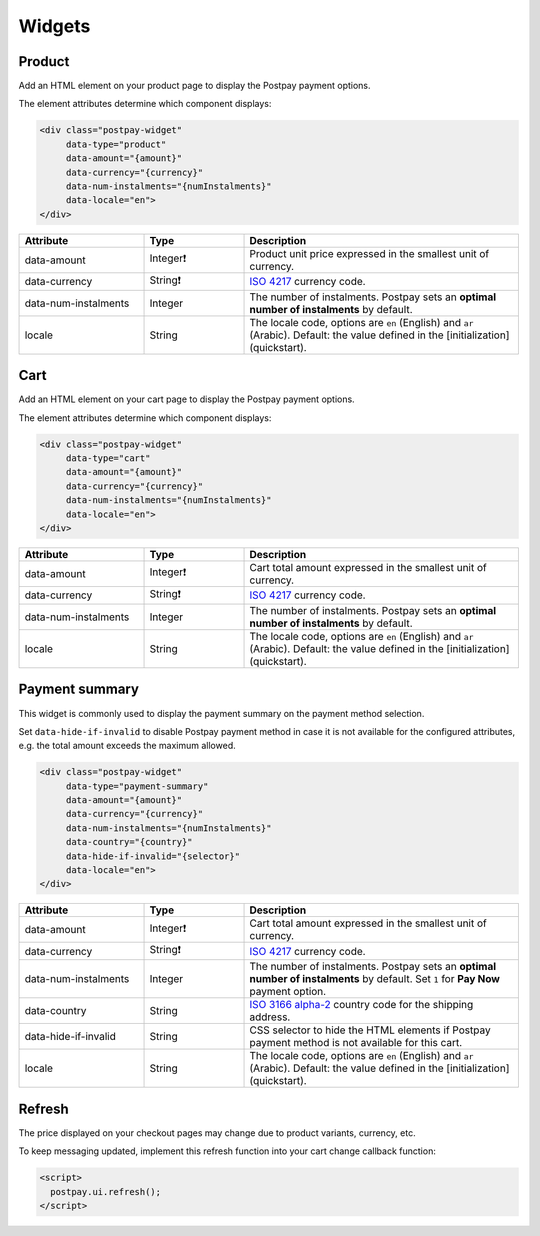 Widgets
=======

Product
-------

Add an HTML element on your product page to display the Postpay payment options.

The element attributes determine which component displays:

.. code-block:: html

    <div class="postpay-widget"
         data-type="product"
         data-amount="{amount}"
         data-currency="{currency}"
         data-num-instalments="{numInstalments}"
         data-locale="en">
    </div>

.. list-table::
    :header-rows: 1
    :widths: 25 20 55

    * - Attribute
      - Type
      - Description
    * - data-amount
      - Integer❗
      - Product unit price expressed in the smallest unit of currency.
    * - data-currency
      - String❗
      - `ISO 4217 <https://en.wikipedia.org/wiki/ISO_4217>`__ currency code.
    * - data-num-instalments
      - Integer
      - The number of instalments. Postpay sets an **optimal number of instalments** by default.
    * - locale
      - String
      - The locale code, options are ``en`` (English) and ``ar`` (Arabic). Default: the value defined in the [initialization](quickstart).

.. raw:: html

    <embed>
      <fieldset>
        <legend>&lt;demo/&gt;</legend>
        <div class="postpay-widget"
             data-type="product"
             data-amount="24000"
             data-currency="AED"
             data-num-instalments="4">
        </div>
      </fieldset>
    </embed>

Cart
----

Add an HTML element on your cart page to display the Postpay payment options.

The element attributes determine which component displays:

.. code-block:: html

    <div class="postpay-widget"
         data-type="cart"
         data-amount="{amount}"
         data-currency="{currency}"
         data-num-instalments="{numInstalments}"
         data-locale="en">
    </div>

.. list-table::
    :header-rows: 1
    :widths: 25 20 55

    * - Attribute
      - Type
      - Description
    * - data-amount
      - Integer❗
      - Cart total amount expressed in the smallest unit of currency.
    * - data-currency
      - String❗
      - `ISO 4217 <https://en.wikipedia.org/wiki/ISO_4217>`__ currency code.
    * - data-num-instalments
      - Integer
      - The number of instalments. Postpay sets an **optimal number of instalments** by default.
    * - locale
      - String
      - The locale code, options are ``en`` (English) and ``ar`` (Arabic). Default: the value defined in the [initialization](quickstart).

.. raw:: html

    <embed>
      <fieldset>
        <legend>&lt;demo/&gt;</legend>
        <div class="postpay-widget"
             data-type="cart"
             data-amount="48000"
             data-currency="AED"
             data-num-instalments="4">
        </div>
      </fieldset>
    </embed>

Payment summary
---------------

This widget is commonly used to display the payment summary on the payment method selection.

Set ``data-hide-if-invalid`` to disable Postpay payment method in case it is not available for the configured attributes, e.g. the total amount exceeds the maximum allowed.

.. code-block:: html

    <div class="postpay-widget"
         data-type="payment-summary"
         data-amount="{amount}"
         data-currency="{currency}"
         data-num-instalments="{numInstalments}"
         data-country="{country}"
         data-hide-if-invalid="{selector}"
         data-locale="en">
    </div>

.. list-table::
    :header-rows: 1
    :widths: 25 20 55

    * - Attribute
      - Type
      - Description
    * - data-amount
      - Integer❗
      - Cart total amount expressed in the smallest unit of currency.
    * - data-currency
      - String❗
      - `ISO 4217 <https://en.wikipedia.org/wiki/ISO_4217>`__ currency code.
    * - data-num-instalments
      - Integer
      - The number of instalments. Postpay sets an **optimal number of instalments** by default. Set ``1`` for **Pay Now** payment option.
    * - data-country
      - String
      - `ISO 3166 alpha-2  <https://en.wikipedia.org/wiki/ISO_3166-1_alpha-2>`__ country code for the shipping address.
    * - data-hide-if-invalid
      - String
      - CSS selector to hide the HTML elements if Postpay payment method is not available for this cart.
    * - locale
      - String
      - The locale code, options are ``en`` (English) and ``ar`` (Arabic). Default: the value defined in the [initialization](quickstart).

.. raw:: html

    <embed>
      <fieldset>
        <legend>&lt;demo/&gt;</legend>

        <ul class="payment-method">
          <li>
            <input type="radio" name="payment-method">
            <label>Cash on delivery</label>
          </li>

          <li>
            <input type="radio" name="payment-method">
            <label>Credit or Debit Card <img src="_static/images/postpay-pay-now.png"></label>

            <div class="postpay-widget"
                 data-type="payment-summary"
                 data-amount="48000"
                 data-currency="AED"
                 data-num-instalments="1">
            </div>
          </li>

          <li>
            <input type="radio" name="payment-method" checked="checked">
            <label>Instalments with Postpay <img src="_static/images/logo.png"></label>

            <div class="postpay-widget"
                 data-type="payment-summary"
                 data-amount="48000"
                 data-currency="AED"
                 data-num-instalments="4">
            </div>
          </li>
        </ul>
      </fieldset>
    </embed>


Refresh
-------

The price displayed on your checkout pages may change due to product variants, currency, etc.

To keep messaging updated, implement this refresh function into your cart change callback function:

.. code-block:: html

    <script>
      postpay.ui.refresh();
    </script>
